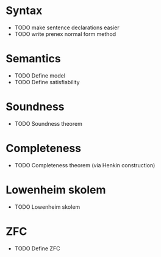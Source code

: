 * Syntax
 -  TODO make sentence declarations easier
 -  TODO write prenex normal form method

* Semantics
 -  TODO Define model
 -  TODO Define satisfiability
* Soundness
 -  TODO Soundness theorem

* Completeness
 -  TODO Completeness theorem (via Henkin construction)

* Lowenheim skolem
 -  TODO Lowenheim skolem

* ZFC
 -  TODO Define ZFC
